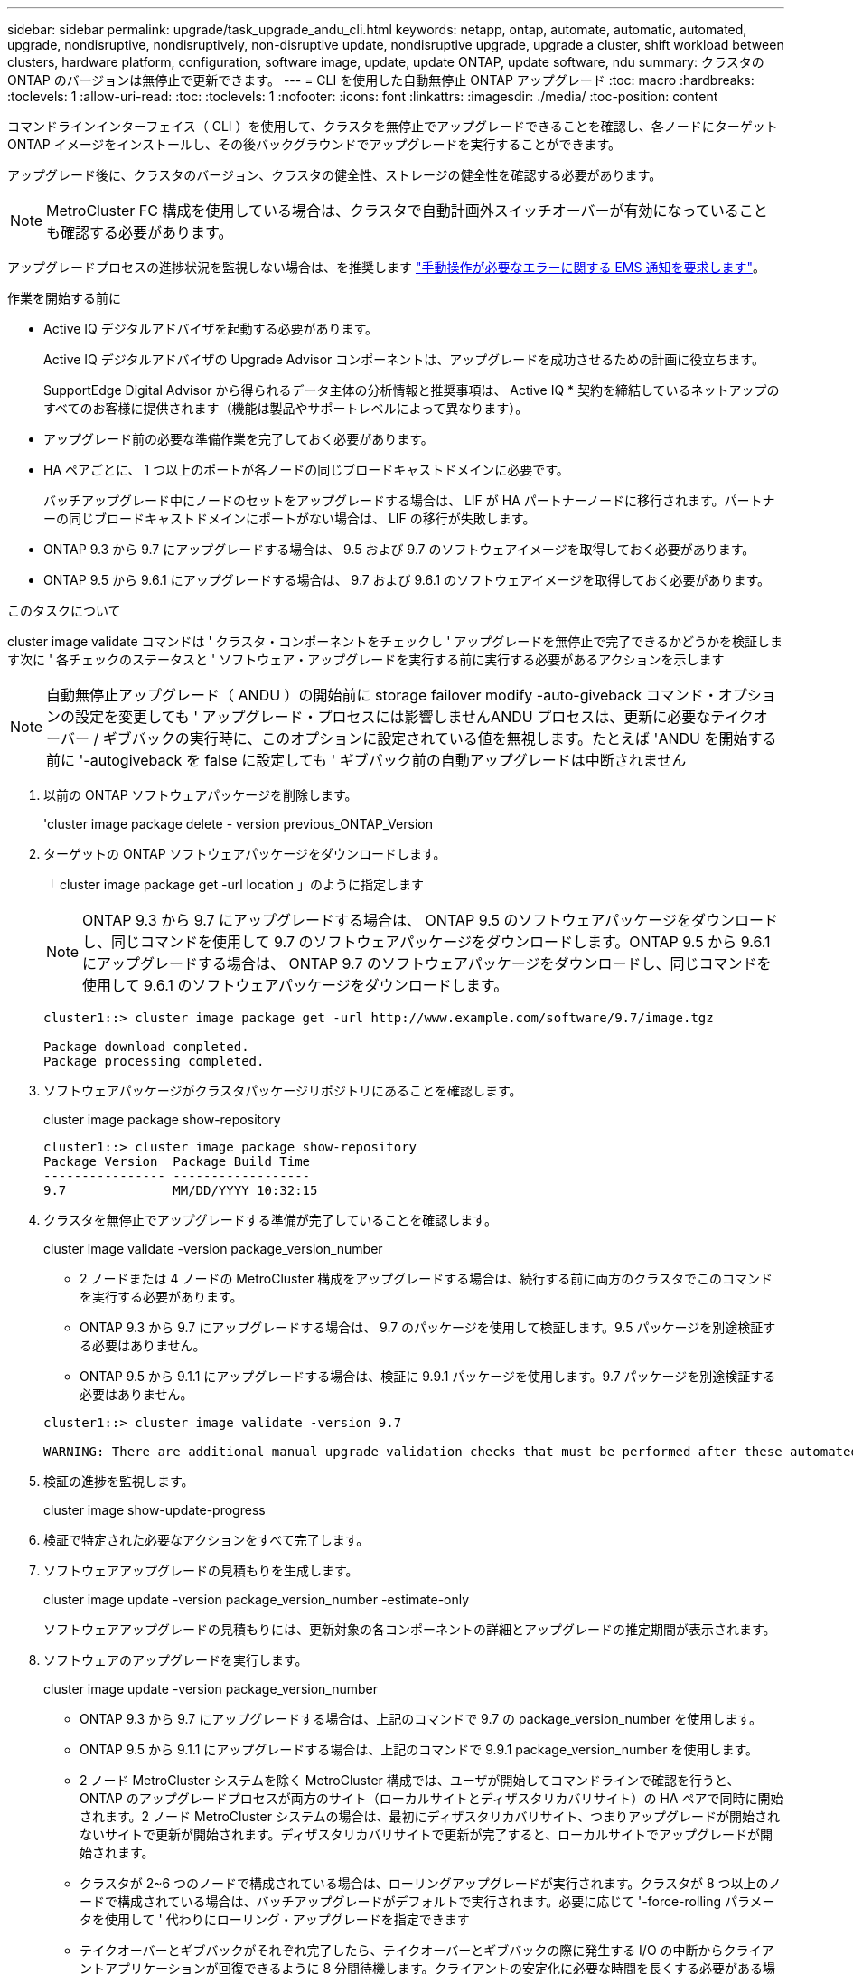 ---
sidebar: sidebar 
permalink: upgrade/task_upgrade_andu_cli.html 
keywords: netapp, ontap, automate, automatic, automated, upgrade, nondisruptive, nondisruptively, non-disruptive update, nondisruptive upgrade, upgrade a cluster, shift workload between clusters, hardware platform, configuration, software image, update, update ONTAP, update software, ndu 
summary: クラスタの ONTAP のバージョンは無停止で更新できます。 
---
= CLI を使用した自動無停止 ONTAP アップグレード
:toc: macro
:hardbreaks:
:toclevels: 1
:allow-uri-read: 
:toc: 
:toclevels: 1
:nofooter: 
:icons: font
:linkattrs: 
:imagesdir: ./media/
:toc-position: content


[role="lead"]
コマンドラインインターフェイス（ CLI ）を使用して、クラスタを無停止でアップグレードできることを確認し、各ノードにターゲット ONTAP イメージをインストールし、その後バックグラウンドでアップグレードを実行することができます。

アップグレード後に、クラスタのバージョン、クラスタの健全性、ストレージの健全性を確認する必要があります。


NOTE: MetroCluster FC 構成を使用している場合は、クラスタで自動計画外スイッチオーバーが有効になっていることも確認する必要があります。

アップグレードプロセスの進捗状況を監視しない場合は、を推奨します link:task_requesting_notification_of_issues_encountered_in_nondisruptive_upgrades.html["手動操作が必要なエラーに関する EMS 通知を要求します"]。

.作業を開始する前に
* Active IQ デジタルアドバイザを起動する必要があります。
+
Active IQ デジタルアドバイザの Upgrade Advisor コンポーネントは、アップグレードを成功させるための計画に役立ちます。

+
SupportEdge Digital Advisor から得られるデータ主体の分析情報と推奨事項は、 Active IQ * 契約を締結しているネットアップのすべてのお客様に提供されます（機能は製品やサポートレベルによって異なります）。

* アップグレード前の必要な準備作業を完了しておく必要があります。
* HA ペアごとに、 1 つ以上のポートが各ノードの同じブロードキャストドメインに必要です。
+
バッチアップグレード中にノードのセットをアップグレードする場合は、 LIF が HA パートナーノードに移行されます。パートナーの同じブロードキャストドメインにポートがない場合は、 LIF の移行が失敗します。

* ONTAP 9.3 から 9.7 にアップグレードする場合は、 9.5 および 9.7 のソフトウェアイメージを取得しておく必要があります。
* ONTAP 9.5 から 9.6.1 にアップグレードする場合は、 9.7 および 9.6.1 のソフトウェアイメージを取得しておく必要があります。


.このタスクについて
cluster image validate コマンドは ' クラスタ・コンポーネントをチェックし ' アップグレードを無停止で完了できるかどうかを検証します次に ' 各チェックのステータスと ' ソフトウェア・アップグレードを実行する前に実行する必要があるアクションを示します


NOTE: 自動無停止アップグレード（ ANDU ）の開始前に storage failover modify -auto-giveback コマンド・オプションの設定を変更しても ' アップグレード・プロセスには影響しませんANDU プロセスは、更新に必要なテイクオーバー / ギブバックの実行時に、このオプションに設定されている値を無視します。たとえば 'ANDU を開始する前に '-autogiveback を false に設定しても ' ギブバック前の自動アップグレードは中断されません

. 以前の ONTAP ソフトウェアパッケージを削除します。
+
'cluster image package delete - version previous_ONTAP_Version

. ターゲットの ONTAP ソフトウェアパッケージをダウンロードします。
+
「 cluster image package get -url location 」のように指定します

+

NOTE: ONTAP 9.3 から 9.7 にアップグレードする場合は、 ONTAP 9.5 のソフトウェアパッケージをダウンロードし、同じコマンドを使用して 9.7 のソフトウェアパッケージをダウンロードします。ONTAP 9.5 から 9.6.1 にアップグレードする場合は、 ONTAP 9.7 のソフトウェアパッケージをダウンロードし、同じコマンドを使用して 9.6.1 のソフトウェアパッケージをダウンロードします。

+
[listing]
----
cluster1::> cluster image package get -url http://www.example.com/software/9.7/image.tgz

Package download completed.
Package processing completed.
----
. ソフトウェアパッケージがクラスタパッケージリポジトリにあることを確認します。
+
cluster image package show-repository

+
[listing]
----
cluster1::> cluster image package show-repository
Package Version  Package Build Time
---------------- ------------------
9.7              MM/DD/YYYY 10:32:15
----
. クラスタを無停止でアップグレードする準備が完了していることを確認します。
+
cluster image validate -version package_version_number

+
** 2 ノードまたは 4 ノードの MetroCluster 構成をアップグレードする場合は、続行する前に両方のクラスタでこのコマンドを実行する必要があります。
** ONTAP 9.3 から 9.7 にアップグレードする場合は、 9.7 のパッケージを使用して検証します。9.5 パッケージを別途検証する必要はありません。
** ONTAP 9.5 から 9.1.1 にアップグレードする場合は、検証に 9.9.1 パッケージを使用します。9.7 パッケージを別途検証する必要はありません。


+
[listing]
----
cluster1::> cluster image validate -version 9.7

WARNING: There are additional manual upgrade validation checks that must be performed after these automated validation checks have completed...
----
. 検証の進捗を監視します。
+
cluster image show-update-progress

. 検証で特定された必要なアクションをすべて完了します。
. ソフトウェアアップグレードの見積もりを生成します。
+
cluster image update -version package_version_number -estimate-only

+
ソフトウェアアップグレードの見積もりには、更新対象の各コンポーネントの詳細とアップグレードの推定期間が表示されます。

. ソフトウェアのアップグレードを実行します。
+
cluster image update -version package_version_number

+
** ONTAP 9.3 から 9.7 にアップグレードする場合は、上記のコマンドで 9.7 の package_version_number を使用します。
** ONTAP 9.5 から 9.1.1 にアップグレードする場合は、上記のコマンドで 9.9.1 package_version_number を使用します。
** 2 ノード MetroCluster システムを除く MetroCluster 構成では、ユーザが開始してコマンドラインで確認を行うと、 ONTAP のアップグレードプロセスが両方のサイト（ローカルサイトとディザスタリカバリサイト）の HA ペアで同時に開始されます。2 ノード MetroCluster システムの場合は、最初にディザスタリカバリサイト、つまりアップグレードが開始されないサイトで更新が開始されます。ディザスタリカバリサイトで更新が完了すると、ローカルサイトでアップグレードが開始されます。
** クラスタが 2~6 つのノードで構成されている場合は、ローリングアップグレードが実行されます。クラスタが 8 つ以上のノードで構成されている場合は、バッチアップグレードがデフォルトで実行されます。必要に応じて '-force-rolling パラメータを使用して ' 代わりにローリング・アップグレードを指定できます
** テイクオーバーとギブバックがそれぞれ完了したら、テイクオーバーとギブバックの際に発生する I/O の中断からクライアントアプリケーションが回復できるように 8 分間待機します。クライアントの安定化に必要な時間を長くする必要がある場合は '-stabilize-minutes' パラメータを使用して ' 待機時間を変更できます
+
[listing]
----
cluster1::> cluster image update -version 9.7

Starting validation for this update. Please wait..

It can take several minutes to complete validation...

WARNING: There are additional manual upgrade validation checks...

Pre-update Check      Status     Error-Action
--------------------- ---------- --------------------------------------------
...
20 entries were displayed

Would you like to proceed with update ? {y|n}: y
Starting update...

cluster-1::>
----


. クラスタの更新の進捗を表示します。
+
cluster image show-update-progress

+

NOTE: 4 ノードまたは 8 ノードの MetroCluster 構成をアップグレードしている場合 'cluster image show-update-progress コマンドで表示されるのは ' コマンドを実行しているノードの進行状況だけです個々のノードの進捗を確認するには、各ノードでコマンドを実行する必要があります。

. 各ノードでアップグレードが正常に完了したことを確認します。
+
[listing]
----
cluster1::> cluster image show-update-progress

                                             Estimated         Elapsed
Update Phase         Status                   Duration        Duration
-------------------- ----------------- --------------- ---------------
Pre-update checks    completed                00:10:00        00:02:07
Data ONTAP updates   completed                01:31:00        01:39:00
Post-update checks   completed                00:10:00        00:02:00
3 entries were displayed.

Updated nodes: node0, node1.

cluster1::>
----
. AutoSupport 通知を送信します。
+
「 AutoSupport invoke -node * -type all -message 」 Finishing_NDU と入力します

+
AutoSupport メッセージを送信するようにクラスタが設定されていない場合は、通知のコピーがローカルに保存されます。

. クラスタで自動計画外スイッチオーバーが有効になっていることを確認します。
+

NOTE: この手順 は、 MetroCluster FC 構成に対してのみ実行されます。MetroCluster IP 構成を使用している場合は、この手順 を省略してください。

+
.. 自動計画外スイッチオーバーが有効かどうかを確認します。
+
「 MetroCluster show 」

+
自動計画外スイッチオーバーが有効な場合、コマンド出力に次のステートメントが表示されます。

+
....
AUSO Failure Domain    auso-on-cluster-disaster
....
.. 出力にステートメントが表示されない場合は、自動計画外スイッチオーバーを有効にします。
+
MetroCluster modify-auto-switchover-failure-domain auso-on-cluster-disaster

.. 手順 1 を繰り返して、自動計画外スイッチオーバーが有効になっていることを確認します。






== 自動アップグレードプロセスでのエラー後にアップグレードを再開する（ CLI を使用）

エラーのために自動アップグレードが一時停止した場合は、エラーを解決して自動アップグレードを再開するか、または自動アップグレードをキャンセルしてプロセスを手動で完了することができます。自動アップグレードを続行する場合は、アップグレード手順を手動では実行しないでください。

.このタスクについて
手動でアップグレードを完了するには 'cluster image cancel-update コマンドを使用して ' 自動プロセスをキャンセルし ' 手動で続行します自動アップグレードを続行する場合は、次の手順を実行します。

.手順
. アップグレードエラーを表示します。
+
cluster image show-update-progress

. エラーを解決します。
. 更新を再開します。
+
「 cluster image resume-update 」



.関連情報
https://aiq.netapp.com/["Active IQ を起動します"]

https://docs.netapp.com/us-en/active-iq/["Active IQ のドキュメント"]
